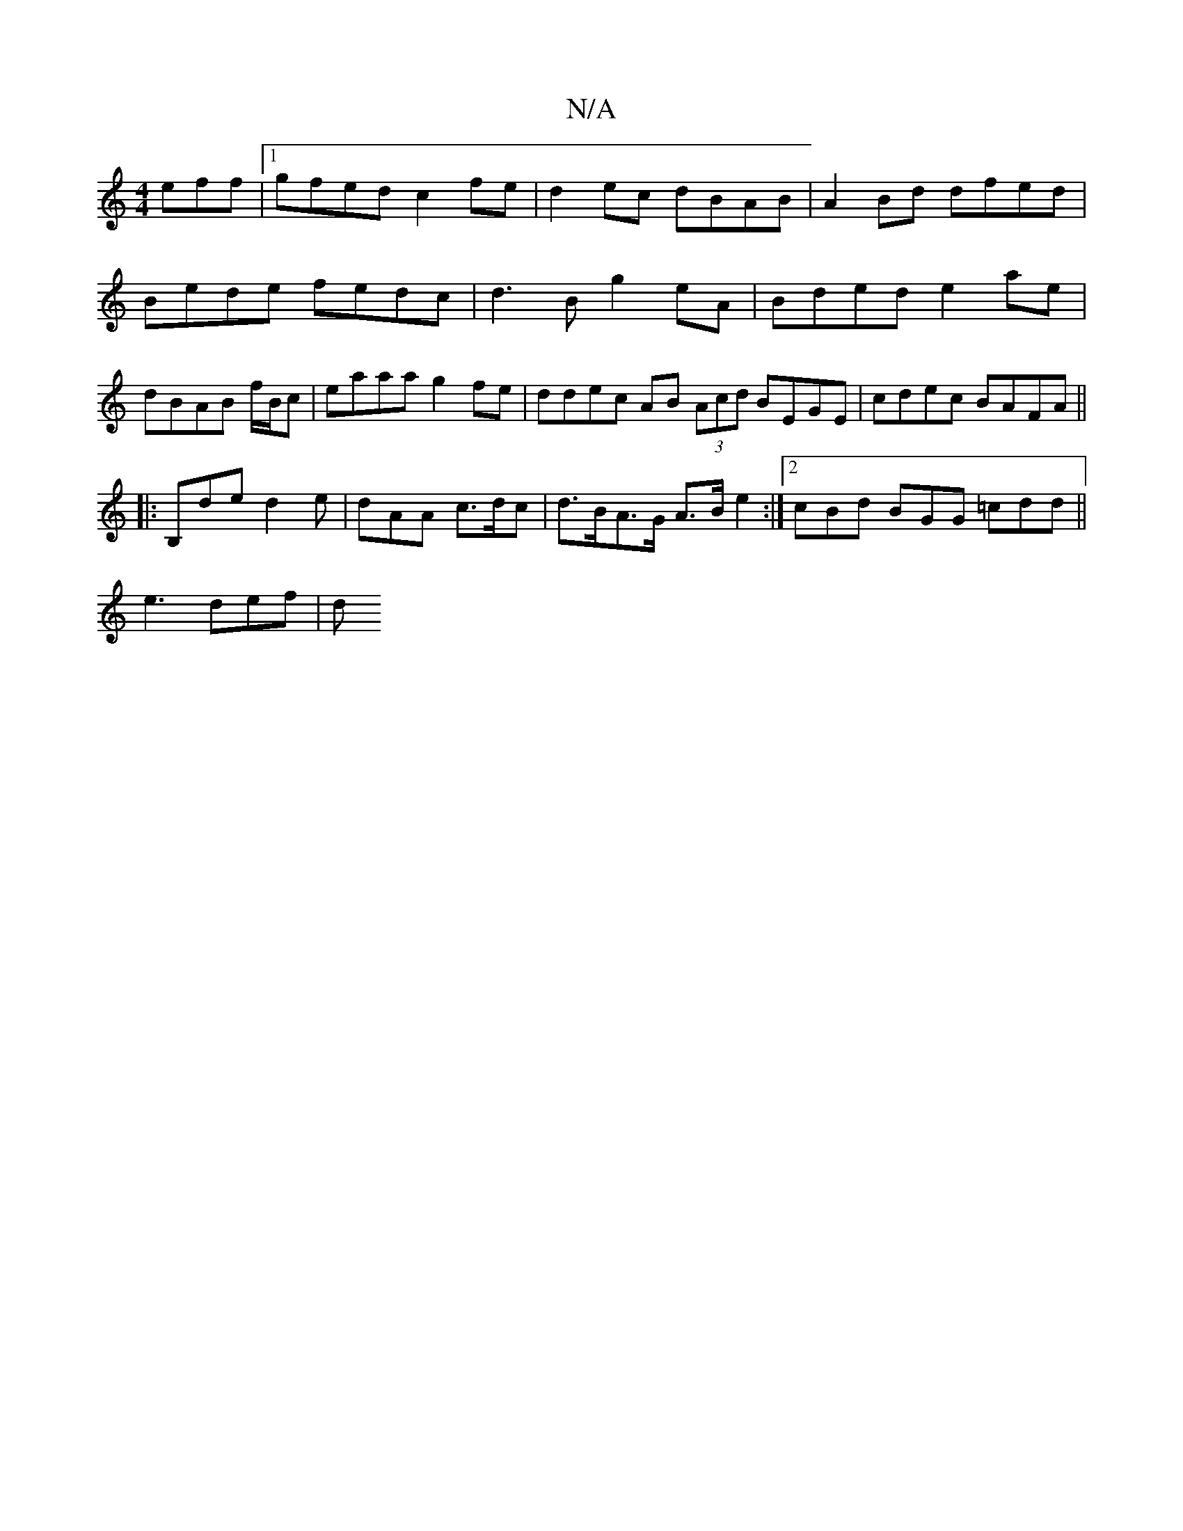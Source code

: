 X:1
T:N/A
M:4/4
R:N/A
K:Cmajor
eff |1 gfed c2fe | d2 ec dBAB | A2Bd dfed | Bede fedc|d3 B g2eA|Bded e2ae|dBAB f/B/c | eaaa g2fe | ddec AB (3Acd BEGE | cdec BAFA ||
|:B,de d2 e | dAA c>dc |d>BA>G A>B e2 :|2 cBd BGG =cdd||
e3 def | d